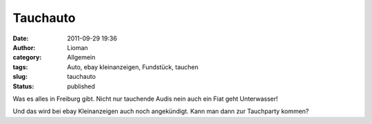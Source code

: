 Tauchauto
#########
:date: 2011-09-29 19:36
:author: Lioman
:category: Allgemein
:tags: Auto, ebay kleinanzeigen, Fundstück, tauchen
:slug: tauchauto
:status: published

|image0|\ Was es alles in Freiburg gibt. Nicht nur tauchende Audis nein
auch ein Fiat geht Unterwasser!

Und das wird bei ebay Kleinanzeigen auch noch angekündigt. Kann man dann
zur Tauchparty kommen?

.. |image0| image:: {static}/images/tauche-audi.jpg
   :class: size-full wp-image-3746 alignright
   :width: 600px
   :height: 273px
   :target: {static}/images/tauche-audi.jpg
